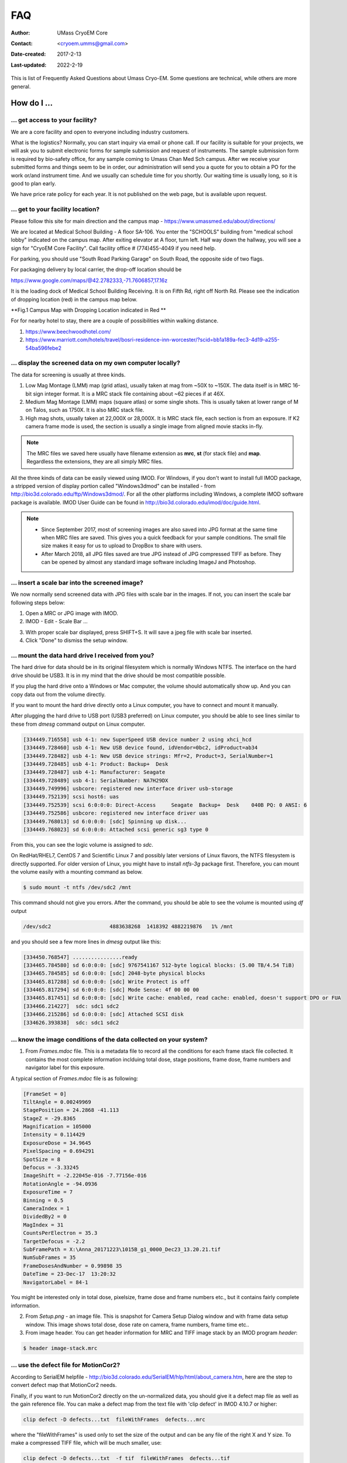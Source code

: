 
.. cryo-em_faq:

FAQ
===

:Author: UMass CryoEM Core
:Contact: <cryoem.umms@gmail.com>
:Date-created: 2017-2-13
:Last-updated: 2022-2-19

This is list of Frequently Asked Questions about Umass Cryo-EM. Some
questions are technical, while others are more general. 

How do I ...
------------

.. _application:

... get access to your facility?
~~~~~~~~~~~~~~~~~~~~~~~~~~~~~~~~

We are a core facility and open to everyone including industry customers. 

What is the logistics? Normally, you can start inquiry via email or phone
call. If our facility is suitable for your projects, we will ask you to
submit electronic forms for sample submission and request of instruments.
The sample submission form is required by bio-safety office, for any sample
coming to Umass Chan Med Sch campus. After we receive your submitted forms
and things seem to be in order, our administration will send you a quote for
you to obtain a PO for the work or/and instrument time. And we usually can
schedule time for you shortly. Our waiting time is usually long, so it is
good to plan early. 

We have price rate policy for each year. It is not published on the web
page, but is available upon request. 

.. _direction:

... get to your facility location?
~~~~~~~~~~~~~~~~~~~~~~~~~~~~~~~~~~

Please follow this site for main direction and the campus map -
https://www.umassmed.edu/about/directions/

We are located at Medical School Building - A floor SA-106. You enter the
"SCHOOLS" building from "medical school lobby" indicated on the campus map.
After exiting elevator at A floor, turn left. Half way down the hallway, you
will see a sign for "CryoEM Core Facility". Call facility office #
(774)455-4049 if you need help.

For parking, you should use "South Road Parking Garage" on South Road, the
opposite side of two flags. 

For packaging delivery by local carrier, the drop-off location should be

https://www.google.com/maps/@42.2782333,-71.7606857,17.16z

It is the loading dock of Medical School Building Receiving. It is on Fifth Rd,
right off North Rd. Please see the indication of dropping location (red) in the campus 
map below.

**Fig.1 Campus Map with Dropping Location indicated in Red **

.. image:: ../images/UMass.Medical.School.Map-loading-dock.jpg
   :scale: 20 %
   :alt: campus map for dropping or deliverying package
   :align: left


For for nearby hotel to stay, there are a couple of possibilities within
walking distance.

1) https://www.beechwoodhotel.com/

2) https://www.marriott.com/hotels/travel/bosri-residence-inn-worcester/?scid=bb1a189a-fec3-4d19-a255-54ba596febe2

.. _display:

... display the screened data on my own computer locally?
~~~~~~~~~~~~~~~~~~~~~~~~~~~~~~~~~~~~~~~~~~~~~~~~~~~~~~~~~

The data for screening is usually at three kinds. 

1. Low Mag Montage (LMM) map (grid atlas), usually taken at mag from ~50X to
   ~150X. The data itself is in MRC 16-bit sign integer format.  It is a MRC
   stack file containing about ~62 pieces if at 46X. 
   
2. Medium Mag Montage (LMM) maps (square atlas) or some single shots.  This
   is usually taken at lower range of M on Talos, such as 1750X. It is also MRC
   stack file. 

3. High mag shots, usually taken at 22,000X or 28,000X. It is MRC stack
   file, each section is from an exposure. If K2 camera frame mode is used, the
   section is usually a single image from aligned movie stacks in-fly. 

.. Note::

   The MRC files we saved here usually have filename extension as **mrc**,
   **st** (for stack file) and **map**. Regardless the extensions, they are
   all simply MRC files. 

All the three kinds of data can be easily viewed using IMOD. For Windows, if
you don't want to install full IMOD package, a stripped version of display
portion called "Windows3dmod" can be installed - from
http://bio3d.colorado.edu/ftp/Windows3dmod/. For all the other platforms
including Windows, a complete IMOD software package is available. IMOD User
Guide can be found in http://bio3d.colorado.edu/imod/doc/guide.html. 

.. Note::   
   - Since September 2017, most of screening images are also saved into JPG
     format at the same time when MRC files are saved. This gives you a quick
     feedback for your sample conditions. The small file size makes it easy
     for us to upload to DropBox to share with users.
   
   - After March 2018, all JPG files saved are true JPG instead of JPG
     compressed TIFF as before. They can be opened by almost any standard
     image software including ImageJ and Photoshop.
   
.. _scale_bar:

... insert a scale bar into the screened image? 
~~~~~~~~~~~~~~~~~~~~~~~~~~~~~~~~~~~~~~~~~~~~~~~

We now normally send screened data with JPG files with scale bar in the
images. If not, you can insert the scale bar following steps below:

1. Open a MRC or JPG image with IMOD.
2. IMOD - Edit - Scale Bar ... 

.. image:: ../images/scale-bar-setup.jpg
   :scale: 50 %
   
3. With proper scale bar displayed, press SHIFT+S. It will save a jpeg file
   with scale bar inserted. 
4. Click "Done" to dismiss the setup window. 

.. _mount_ntfs:

... mount the data hard drive I received from you?
~~~~~~~~~~~~~~~~~~~~~~~~~~~~~~~~~~~~~~~~~~~~~~~~~~

The hard drive for data should be in its original filesystem which is
normally Windows NTFS. The interface on the hard drive should be USB3. It is
in my mind that the drive should be most compatible possible. 

If you plug the hard drive onto a Windows or Mac computer, the volume should
automatically show up. And you can copy data out from the volume directly. 

If you want to mount the hard drive directly onto a Linux computer, you have
to connect and mount it manually. 

After plugging the hard drive to USB port (USB3 preferred) on Linux
computer, you should be able to see lines similar to these from `dmesg`
command output on Linux computer. 

.. code-block:: none

   [334449.716558] usb 4-1: new SuperSpeed USB device number 2 using xhci_hcd
   [334449.728460] usb 4-1: New USB device found, idVendor=0bc2, idProduct=ab34
   [334449.728482] usb 4-1: New USB device strings: Mfr=2, Product=3, SerialNumber=1
   [334449.728485] usb 4-1: Product: Backup+  Desk
   [334449.728487] usb 4-1: Manufacturer: Seagate
   [334449.728489] usb 4-1: SerialNumber: NA7H29DX
   [334449.749996] usbcore: registered new interface driver usb-storage
   [334449.752139] scsi host6: uas
   [334449.752539] scsi 6:0:0:0: Direct-Access     Seagate  Backup+  Desk    040B PQ: 0 ANSI: 6
   [334449.752586] usbcore: registered new interface driver uas
   [334449.768013] sd 6:0:0:0: [sdc] Spinning up disk...
   [334449.768023] sd 6:0:0:0: Attached scsi generic sg3 type 0

From this, you can see the logic volume is assigned to *sdc*. 

On RedHat/RHEL7, CentOS 7 and Scientific Linux 7 and possibly later versions
of Linux flavors, the NTFS filesystem is directly supported. For older
version of Linux, you might have to install *ntfs-3g* package first.
Therefore, you can mount the volume easily with a mounting command as below.

.. code-block:: none

   $ sudo mount -t ntfs /dev/sdc2 /mnt

This command should not give you errors. After the command, you should be
able to see the volume is mounted using `df` output

.. code-block:: none

   /dev/sdc2                   4883638268  1418392 4882219876   1% /mnt

and you should see a few more lines in `dmesg` output like this:

.. code-block:: none

   [334450.768547] ................ready
   [334465.784580] sd 6:0:0:0: [sdc] 9767541167 512-byte logical blocks: (5.00 TB/4.54 TiB)
   [334465.784585] sd 6:0:0:0: [sdc] 2048-byte physical blocks
   [334465.817288] sd 6:0:0:0: [sdc] Write Protect is off
   [334465.817294] sd 6:0:0:0: [sdc] Mode Sense: 4f 00 00 00
   [334465.817451] sd 6:0:0:0: [sdc] Write cache: enabled, read cache: enabled, doesn't support DPO or FUA
   [334466.214227]  sdc: sdc1 sdc2
   [334466.215286] sd 6:0:0:0: [sdc] Attached SCSI disk
   [334626.393838]  sdc: sdc1 sdc2

.. _image_condition:

... know the image conditions of the data collected on your system?
~~~~~~~~~~~~~~~~~~~~~~~~~~~~~~~~~~~~~~~~~~~~~~~~~~~~~~~~~~~~~~~~~~~

1. From *Frames.mdoc* file. This is a metadata file to record all the
   conditions for each frame stack file collected. It contains the most
   complete information inclduing total dose, stage positions, frame dose,
   frame numbers and navigator label for this exposure. 

A typical section of *Frames.mdoc* file is as following:

.. code-block:: ruby

   [FrameSet = 0]
   TiltAngle = 0.00249969
   StagePosition = 24.2868 -41.113
   StageZ = -29.8365
   Magnification = 105000
   Intensity = 0.114429
   ExposureDose = 34.9645
   PixelSpacing = 0.694291
   SpotSize = 8
   Defocus = -3.33245
   ImageShift = -2.22045e-016 -7.77156e-016
   RotationAngle = -94.0936
   ExposureTime = 7
   Binning = 0.5
   CameraIndex = 1
   DividedBy2 = 0
   MagIndex = 31
   CountsPerElectron = 35.3
   TargetDefocus = -2.2
   SubFramePath = X:\Anna_20171223\1015B_g1_0000_Dec23_13.20.21.tif
   NumSubFrames = 35
   FrameDosesAndNumber = 0.99898 35
   DateTime = 23-Dec-17  13:20:32
   NavigatorLabel = 84-1
   
You might be interested only in total dose, pixelsize, frame dose and frame
numbers etc., but it contains fairly complete information. 
   
2. From *Setup.png* - an image file. This is snapshot for Camera Setup
   Dialog window and with frame data setup window. This image shows total dose,
   dose rate on camera, frame numbers, frame time etc.. 
   
3. From image header. You can get header information for MRC and TIFF image
   stack by an IMOD program *header*:

.. code-block:: none

   $ header image-stack.mrc 

.. _use_defect_motioncor2:

... use the defect file for MotionCor2?
~~~~~~~~~~~~~~~~~~~~~~~~~~~~~~~~~~~~~~~

According to SerialEM helpfile -
http://bio3d.colorado.edu/SerialEM/hlp/html/about_camera.htm, here are the
step to convert defect map that MotionCor2 needs.

Finally, if you want to run MotionCor2 directly on the un-normalized data,
you should give it a defect map file as well as the gain reference file.
You can make a defect map from the text file with 'clip defect' in IMOD
4.10.7 or higher:

.. code-block:: none

   clip defect -D defects...txt  fileWithFrames  defects...mrc

where the "fileWithFrames" is used only to set the size of the output and can
be any file of the right X and Y size.  To make a compressed TIFF file,
which will be much smaller, use:

.. code-block:: none

   clip defect -D defects...txt  -f tif  fileWithFrames  defects...tif


What is ...
------------

.. _screen:

... service and charging details about your screening service?
~~~~~~~~~~~~~~~~~~~~~~~~~~~~~~~~~~~~~~~~~~~~~~~~~~~~~~~~~~~~~~

Screening result usually includes 

1. Low Mag Montage (LMM) maps at a LM range such as 34X for entire grid
   atlas
2. Medium Mag Montage (MMM) maps at about 2000X for a few promising meshes
3. final mag shots for 10-20 holes. We also provide JPEG format too for
   convenient cloud reviewing. 

For academic, the screening mostly happens on Talos. We split Talos 24 hours
into two session - daytime and evening. If you have more than 8 grids, we
will simply regard as daytime session. Less than 6, will be charged by per
grid, which is less expensive than being regarded as a daytime session. So
you may only screen 2-3 grids, for example, and we won't charge by session
in that case. We are very flexible at this and take the cost of customer
into consideration. 

The most common style to screen is to load 8-9 grids and start to screen, by
5 or 6PM of that day, one of the good conditions hopefully is located and we
extend into full day (24 hours) session by collecting on the good grid into
next morning 9 AM. We could get as many as 2000 - 4000 movie stacks and
possibly even more. These are high quality shots on Gatan K3 camera. People
get about 3A resolution structures on our Talos with similar setup. 

Please feel free to ask if you have any question, at any time. 

.. _data:

... the data I will receive from your facility after imaging?
~~~~~~~~~~~~~~~~~~~~~~~~~~~~~~~~~~~~~~~~~~~~~~~~~~~~~~~~~~~~~~

You received mainly three or four folders as below:

**rawTIFF folder**:

- *.tiff - compressed raw image stack containing multiple image frames, not gain
  normalized
- *.pcm - IMID python command file for frame alignment using IMOD program
- *.mdoc - adoc file that contains all the imaging condition information
- *.log - it is log file of aligning result (after run pcm file to align frames)

**alignedMRC foler**:

- *_ali.mrc files - those are aligned of multiple movie frames, they are
  single images not movie frames

**alignedJPG folder**:

- JPG images of the aligned MRCs together with power spectrum. These are for
  visually checking image quality and sample condition.

**SerialEM-Maps folder**:

- all the control files for SerialEM software running for the session, it
  contains useful information including map montages and navigator files etc.. 
  It is part of the session data, very useful to track where images are 
  acquired, ice conditions etc., but less useful for end user to process the
  data.

.. _Cs:

... the Cs value I should use for CTF calculation for Talos and Krios?
~~~~~~~~~~~~~~~~~~~~~~~~~~~~~~~~~~~~~~~~~~~~~~~~~~~~~~~~~~~~~~~~~~~~~~

2.7mm for both Talos Arctica and Titan Krios. 

.. _obtain_data:

... the method I can get my data after collected at your facility?
~~~~~~~~~~~~~~~~~~~~~~~~~~~~~~~~~~~~~~~~~~~~~~~~~~~~~~~~~~~~~~~~~~

Mass Chan Med School has firewall and VPN in place. There is no way to
"pull" data from our storage without establishing VPN first. However,
outbound traffic - "push" is possible. There are a few ways we can send data
to you. 

- At Harvard Medical School, some labs ask SBGrids folks to setup a DropBox
  like account for their lab. With specific command, we can push data directly
  from our storage to HMS special DropBox location. 

- If you setup a user account on a Linux box for us, we can transfer data
  via sftp or via rsync over SFTP protocol. We can also use your personal
  account without knowing your password but using SSH keys. We provide our
  public key to you and you put it in ./ssh/known_hosts, and we can establish
  connection using our private key at our end. You can remove that line to
  disable the possibility of connection. 

- The data can be also sent to you after copying onto a portable HDD drive
  with USB3 interface. Default NTFS filesystem coming with most of the HDD is
  usually working fine. 

- AWS. Cloud is becoming reasonable and attractive way to store and compute
  data. If you setup AWS S3 bucket, and share with us the keyID and secret
  key, we can upload onto AWS S3 bucket easily. The overall speed is not super
  fast, but fairly decent and faster than most of SFTP transfer to regional 
  institutions. For large filesize like a typical raw TIFF stack file about
  300-400 MB, it can reach about ~68 MB/s. For external institutions who
  already have AWS, we recommend to use this way. 

- Google Cloud Services. All needed is a kay file to upload files into google
  bucket. "-m" option can make transfer speed as fast as ~460 MiB/s on our setup.

.. _dose_and_dose_rate:

... What is difference between dose and dose rate? What condition should I use? 
~~~~~~~~~~~~~~~~~~~~~~~~~~~~~~~~~~~~~~~~~~~~~~~~~~~~~~~~~~~~~~~~~~~~~~~~~~~~~~~

They are two different things, but related by the magnification of
microscope. 

Normally, dose means the total electrons hitting the specimen in a unit
area. It usually has unit like e\ :sup:`-`/Å\ :sup:`2`. 

Dose rate means how strong the beam is, it is how many electrons hitting in
one physical pixel area on the detector sensor for a unit time period. It
usually has a unit like **primary electrons/unbinned pixel/second**. A
proper dose rate is required for optimal performance of a camera. 

Under a giving beam condition, your dose rate is fixed, you can change
exposure time to obtain target total dose on specimen. Therefore, we should
always determine the proper dose rate first. 
